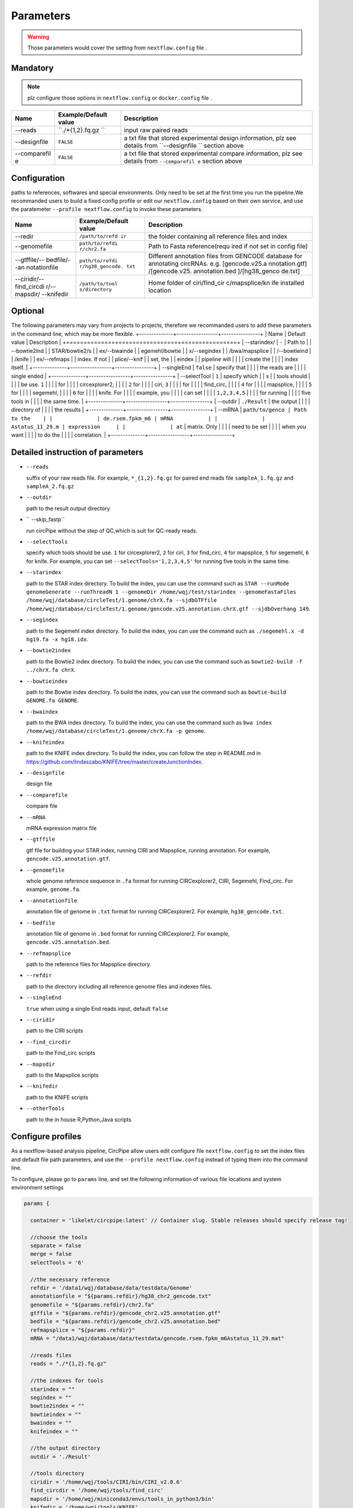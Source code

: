 Parameters
----------

.. warning :: Those parameters would cover the setting from ``nextflow.config`` file .

Mandatory
^^^^^^^^^

.. note:: plz configure those options in ``nextflow.config`` or ``docker.config`` file .

+--------------+------------------+----------------+
| Name         | Example/Default  | Description    |
|              | value            |                |
+==============+==================+================+
| --reads      | ``./*{1,2}.fq.gz | input raw      |
|              | ``               | paired reads   |
+--------------+------------------+----------------+
| --designfile | ``FALSE``        | a txt file     |
|              |                  | that stored    |
|              |                  | experimental   |
|              |                  | design         |
|              |                  | information,   |
|              |                  | plz see        |
|              |                  | details from   |
|              |                  | ``--designfile |
|              |                  | ``             |
|              |                  | section above  |
+--------------+------------------+----------------+
| --comparefil | ``FALSE``        | a txt file     |
| e            |                  | that stored    |
|              |                  | experimental   |
|              |                  | compare        |
|              |                  | information,   |
|              |                  | plz see        |
|              |                  | details from   |
|              |                  | ``--comparefil |
|              |                  | e``            |
|              |                  | section above  |
+--------------+------------------+----------------+

Configuration
^^^^^^^^^^^^^
paths to references, softwares and special environments. Only need to be set at the first time you run the pipeline.We recommanded users to build a fixed config profile or edit our ``nextflow.config`` based on their own service, and use the paratemeter ``--profile nextflow.config`` to invoke these parameters.


+--------------+-----------------+----------------+
| Name         | Example/Default | Description    |
|              | value           |                |
+==============+=================+================+
| --redir      | ``/path/to/refd | the folder     |
|              | ir``            | containing all |
|              |                 | reference      |
|              |                 | files and      |
|              |                 | index          |
+--------------+-----------------+----------------+
| --genomefile | ``path/to/refdi | Path to Fasta  |
|              | r/chr2.fa``     | reference(requ |
|              |                 | ired           |
|              |                 | if not set in  |
|              |                 | config file)   |
+--------------+-----------------+----------------+
| --gtffile/-- | ``path/to/refdi | Different      |
| bedfile/--an | r/hg38_gencode. | annotation     |
| notationfile | txt``           | files from     |
|              |                 | GENCODE        |
|              |                 | database for   |
|              |                 | annotating     |
|              |                 | circRNAs. e.g. |
|              |                 | [gencode.v25.a |
|              |                 | nnotation.gtf] |
|              |                 | /[gencode.v25. |
|              |                 | annotation.bed |
|              |                 | ]/[hg38\_genco |
|              |                 | de.txt]        |
+--------------+-----------------+----------------+
| --ciridir/-- | ``/path/to/tool | Home folder of |
| find\_circdi | s/directory``   | ciri/find\_cir |
| r/--mapsdir/ |                 | c/mapsplice/kn |
| --knifedir   |                 | ife            |
|              |                 | installed      |
|              |                 | location       |
+--------------+-----------------+----------------+

Optional
^^^^^^^^
The following parameters may vary from projects to projects, therefore we recommanded users to add these parameters in the command line, which may be more flexible.
+--------------+-----------------+----------------+
| Name         | Default value   | Description    |
+==============+=================+================+
| --starindex/ | ``-``           | Path to        |
| --bowtie2ind |                 | STAR/bowtie2/s |
| ex/--bwainde |                 | egemehl/bowtie |
| x/--segindex |                 | /bwa/mapsplice |
| /--bowtieind |                 | /knife         |
| ex/--refmaps |                 | index. If not  |
| plice/--knif |                 | set, the       |
| eindex       |                 | pipeline will  |
|              |                 | create the     |
|              |                 | index itself.  |
+--------------+-----------------+----------------+
| --singleEnd  | ``false``       | specify that   |
|              |                 | the reads are  |
|              |                 | single ended   |
+--------------+-----------------+----------------+
| --selectTool | ``1``           | specify which  |
| s            |                 | tools should   |
|              |                 | be use. ``1``  |
|              |                 | for            |
|              |                 | circexplorer2, |
|              |                 | ``2`` for      |
|              |                 | ciri, ``3``    |
|              |                 | for            |
|              |                 | find\_circ,    |
|              |                 | ``4`` for      |
|              |                 | mapsplice,     |
|              |                 | ``5`` for      |
|              |                 | segemehl,      |
|              |                 | ``6`` for      |
|              |                 | knife. For     |
|              |                 | example, you   |
|              |                 | can set        |
|              |                 | ``1,2,3,4,5``  |
|              |                 | for running    |
|              |                 | five tools in  |
|              |                 | the same time. |
+--------------+-----------------+----------------+
| --outdir     | ``./Result``    | the output     |
|              |                 | directory of   |
|              |                 | the results    |
+--------------+-----------------+----------------+
| --mRNA       | ``path/to/genco | Path to the    |
|              | de.rsem.fpkm_m6 | mRNA           |
|              | Astatus_11_29.m | expression     |
|              | at``            | matrix. Only   |
|              |                 | need to be set |
|              |                 | when you want  |
|              |                 | to do the      |
|              |                 | correlation.   |
+--------------+-----------------+----------------+

Detailed instruction of parameters
^^^^^^^^^^^^^^^^^^^^^^^^^^^^^^^^^^

-  ``--reads``

   suffix of your raw reads file. For example, ``*_{1,2}.fq.gz`` for
   paired end reads file ``sampleA_1.fq.gz`` and ``sampleA_2.fq.gz``

-  ``--outdir``

   path to the result output directory

-  `` --skip_fastp``

   run circPipe without the step of QC,which is suit for QC-ready reads.
   
-  ``--selectTools``

   specify which tools should be use. ``1`` for circexplorer2, ``2`` for
   ciri, ``3`` for find\_circ, ``4`` for mapsplice, ``5`` for segemehl,
   ``6`` for knife. For example, you can set
   ``--selectTools='1,2,3,4,5'`` for running five tools in the same
   time.

-  ``--starindex``

   path to the STAR index directory. To build the index, you can use the
   command such as
   ``STAR --runMode genomeGenerate --runThreadN 1 --genomeDir /home/wqj/test/starindex --genomeFastaFiles /home/wqj/database/circleTest/1.genome/chrX.fa --sjdbGTFfile /home/wqj/database/circleTest/1.genome/gencode.v25.annotation.chrX.gtf --sjdbOverhang 149``.

-  ``--segindex``

   path to the Segemehl index directory. To build the index, you can use
   the command such as ``./segemehl.x -d hg19.fa -x hg18.idx``.

-  ``--bowtie2index``

   path to the Bowtie2 index directory. To build the index, you can use
   the command such as ``bowtie2-build -f ../chrX.fa chrX``.

-  ``--bowtieindex``

   path to the Bowtie index directory. To build the index, you can use
   the command such as ``bowtie-build GENOME.fa GENOME``.

-  ``--bwaindex``

   path to the BWA index directory. To build the index, you can use the
   command such as
   ``bwa index /home/wqj/database/circleTest/1.genome/chrX.fa -p genome``.

-  ``--knifeindex``

   path to the KNIFE index directory. To build the index, you can follow
   the step in README.md in
   https://github.com/lindaszabo/KNIFE/tree/master/createJunctionIndex.

-  ``--designfile``

   design file

-  ``--comparefile``

   compare file

-  ``--mRNA``

   mRNA expression matrix file

-  ``--gtffile``

   gtf file for building your STAR index, running CIRI and Mapsplice,
   running annotation. For example, ``gencode.v25.annotation.gtf``.

-  ``--genomefile``

   whole genome reference sequence in ``.fa`` format for running
   CIRCexplorer2, CIRI, Segemehl, Find\_circ. For example,
   ``genome.fa``.

-  ``--annotationfile``

   annotation file of genome in ``.txt`` format for running
   CIRCexplorer2. For example, ``hg38_gencode.txt``.

-  ``--bedfile``

   annotation file of genome in ``.bed`` format for running
   CIRCexplorer2. For example, ``gencode.v25.annotation.bed``.

-  ``--refmapsplice``

   path to the reference files for Mapsplice directory.

-  ``--refdir``

   path to the directory including all reference genome files and
   indexes files.

-  ``--singleEnd``

   ``true`` when using a single End reads input, default ``false``

-  ``--ciridir``

   path to the CIRI scripts

-  ``--find_circdir``

   path to the Find\_circ scripts

-  ``--mapsdir``

   path to the Mapsplice scripts

-  ``--knifedir``

   path to the KNIFE scripts

-  ``--otherTools``

   path to the in house R,Python,Java scripts

Configure profiles 
^^^^^^^^^^^^^^^^^^^^^^^^^^^^^^^^^^

As a nextflow-based analysis pipeline, CircPipe allow users edit configure file ``nextflow.config`` to set the index files and default file path parameters, and use the ``--profile nextflow.config`` instead of typing them into the command line.

To configure, please go to ``params`` line, and set the following information of various file locations and system environment settings

.. code:: groovy

    params {

      container = 'likelet/circpipe:latest' // Container slug. Stable releases should specify release tag!

      //choose the tools
      separate = false
      merge = false
      selectTools = '6'

      //the necessary reference
      refdir = '/data1/wqj/database/data/testdata/Genome'
      annotationfile = "${params.refdir}/hg38_chr2_gencode.txt"
      genomefile = "${params.refdir}/chr2.fa"
      gtffile = "${params.refdir}/gencode_chr2.v25.annotation.gtf"
      bedfile = "${params.refdir}/gencode_chr2.v25.annotation.bed"
      refmapsplice = "${params.refdir}"
      mRNA = "/data1/wqj/database/data/testdata/gencode.rsem.fpkm_m6Astatus_11_29.mat"

      //reads files
      reads = "./*{1,2}.fq.gz"

      //the indexes for tools
      starindex = ""
      segindex = ""
      bowtie2index = ""
      bowtieindex = ""
      bwaindex = ""
      knifeindex = ""

      //the output directory
      outdir = './Result'

      //tools directory
      ciridir = '/home/wqj/tools/CIRI/bin/CIRI_v2.0.6'
      find_circdir = '/home/wqj/tools/find_circ'
      mapsdir = '/home/wqj/miniconda3/envs/tools_in_python3/bin'
      knifedir = '/home/wqj/tools/KNIFE'
      otherTools = "$baseDir/bin"

      //files of DE
      designfile='/data1/wqj/database/data/testdata/design.file'
      comparefile='/data1/wqj/database/data/testdata/compare.file'

      singleEnd = false

      email = '513848731@qq.com'

      help = false
      igenomes_base = "./iGenomes"
      tracedir = "${params.outdir}/pipeline_info"
      clusterOptions = false
      awsqueue = false
      awsregion = 'eu-west-1'

    }
    // Capture exit codes from upstream processes when piping
    process.shell = ['/bin/bash', '-euo', 'pipefail']

    timeline {
      enabled = true
      file = "${params.tracedir}/nf-core/cirpipe_timeline.html"
    }
    report {
      enabled = true
      file = "${params.tracedir}/nf-core/cirpipe_report.html"
    }
    trace {
      enabled = true
      file = "${params.tracedir}/nf-core/cirpipe_trace.txt"
    }
    dag {
      enabled = true
      file = "${params.tracedir}/nf-core/cirpipe_dag.svg"
    }

    manifest {
      name = 'nf-core/cirpipe'
      author = 'Qi Zhao(zhaoqi@sysucc.org.cn), Qijin Wei(513848731@qq.com)'
      homePage = 'https://github.com/likelet/cirpipe'
      description = 'cirRNA analysis pipe'
      mainScript = 'main.nf'
      nextflowVersion = '>=0.32.0'
      version = '1.0dev'
    }
